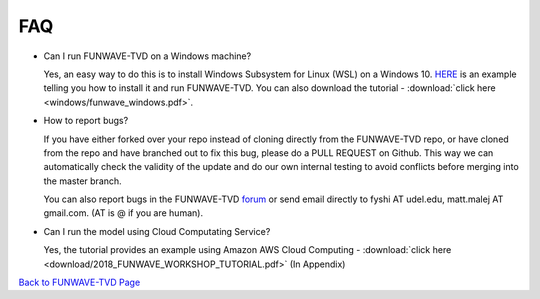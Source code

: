 *********************************************
FAQ
*********************************************

* Can I run FUNWAVE-TVD on a Windows machine?

  Yes, an easy way to do this is to install Windows Subsystem for Linux (WSL) on a Windows 10. `HERE <windows.html>`_ is an example telling you how to install it and run FUNWAVE-TVD. You can also download the tutorial - :download:`click here <windows/funwave_windows.pdf>`. 

* How to report bugs?

  If you have either forked over your repo instead of cloning directly from the FUNWAVE-TVD repo, or have cloned from the repo and have branched out to fix this bug, please do a PULL REQUEST on Github. This way we can automatically check the validity of the update and do our own internal testing to avoid conflicts before merging into the master branch.

  You can also report bugs in the FUNWAVE-TVD `forum <../../google_group.html>`_ or send email directly to fyshi AT udel.edu, matt.malej AT gmail.com. (AT is @ if you are human). 

* Can I run the model using Cloud Computating Service?

  Yes, the tutorial provides an example using Amazon AWS Cloud Computing - :download:`click here <download/2018_FUNWAVE_WORKSHOP_TUTORIAL.pdf>` (In Appendix)


`Back to FUNWAVE-TVD Page <https://fengyanshi.github.io/build/html/index.html>`_
